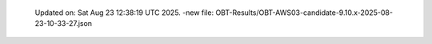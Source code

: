   Updated on: Sat Aug 23 12:38:19 UTC 2025.
  -new file: OBT-Results/OBT-AWS03-candidate-9.10.x-2025-08-23-10-33-27.json
